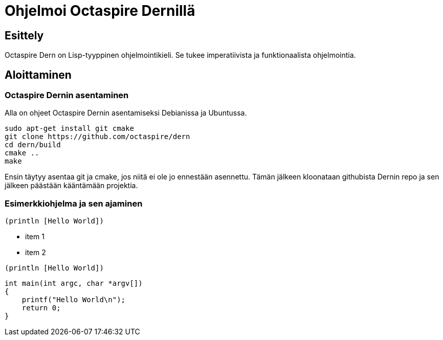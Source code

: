 = Ohjelmoi Octaspire Dernillä

== Esittely

Octaspire Dern on Lisp-tyyppinen ohjelmointikieli. Se tukee imperatiivista ja
funktionaalista ohjelmointia.


== Aloittaminen


=== Octaspire Dernin asentaminen

Alla on ohjeet Octaspire Dernin asentamiseksi Debianissa ja Ubuntussa.

:source-highlighter: pygments
:pygments-style: colorful
:pygments-linenums-mode: inline
[source,bash]
----
sudo apt-get install git cmake
git clone https://github.com/octaspire/dern
cd dern/build
cmake ..
make
----

Ensin täytyy asentaa git ja cmake, jos niitä ei ole jo ennestään asennettu.
Tämän jälkeen kloonataan githubista Dernin repo ja sen jälkeen päästään kääntämään
projektia.


=== Esimerkkiohjelma ja sen ajaminen

:source-highlighter: pygments
:pygments-style: colorful
:pygments-linenums-mode: inline
[source,dern,linenums]
----
(println [Hello World])
----



* item 1
* item 2

:source-highlighter: pygments
:pygments-style: colorful
:pygments-linenums-mode: inline
[source,dern,linenums]
----
(println [Hello World])
----

:source-highlighter: pygments
:pygments-style: colorful
:pygments-linenums-mode: inline
[source,c,linenums]
----
int main(int argc, char *argv[])
{
    printf("Hello World\n");
    return 0;
}
----

